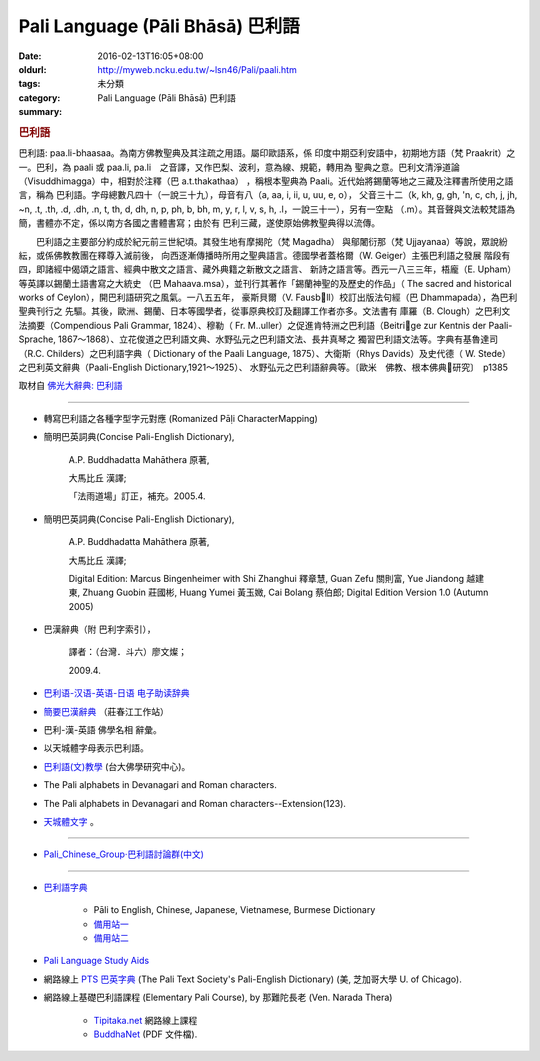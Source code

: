 Pali Language (Pāli Bhāsā) 巴利語
#################################

:date: 2016-02-13T16:05+08:00
:oldurl: http://myweb.ncku.edu.tw/~lsn46/Pali/paali.htm
:tags: 
:category: 未分類
:summary: Pali Language (Pāli Bhāsā) 巴利語


.. rubric:: 巴利語


巴利語: paa.li-bhaasaa。為南方佛教聖典及其注疏之用語。屬印歐語系，係 印度中期亞利安語中，初期地方語（梵 Praakrit）之一。巴利，為 paali 或 paa.li, pa.li　之音譯，又作巴梨、波利，意為線、規範，轉用為 聖典之意。巴利文清淨道論（Visuddhimagga）中，相對於注釋（巴 a.t.thakathaa） ，稱根本聖典為 Paali。近代始將錫蘭等地之三藏及注釋書所使用之語言，稱為 巴利語。字母總數凡四十（一說三十九），母音有八（a, aa, i, ii, u, uu, e, o）， 父音三十二（k, kh, g, gh, 'n, c, ch, j, jh, ~n, .t, .th, .d, .dh, .n, t, th, d, dh, n, p, ph, b, bh, m, y, r, l, v, s, h, .l，一說三十一），另有一空點 （.m）。其音聲與文法較梵語為簡，書體亦不定，係以南方各國之書體書寫；由於有 巴利三藏，遂使原始佛教聖典得以流傳。　

　　巴利語之主要部分約成於紀元前三世紀頃。其發生地有摩揭陀（梵 Magadha） 與鄔闍衍那（梵 Ujjayanaa）等說，眾說紛紜，或係佛教教團在釋尊入滅前後， 向西逐漸傳播時所用之聖典語言。德國學者蓋格爾（W. Geiger）主張巴利語之發展 階段有四，即諸經中偈頌之語言、經典中散文之語言、藏外典籍之新散文之語言、 新詩之語言等。西元一八三三年，梧龐（E. Upham）等英譯以錫蘭土語書寫之大統史 （巴 Mahaava.msa），並刊行其著作「錫蘭神聖的及歷史的作品」（ The sacred and historical works of Ceylon），開巴利語研究之風氣。一八五五年， 豪斯貝爾（V. Fausbll）校訂出版法句經（巴 Dhammapada），為巴利聖典刊行之 先驅。其後，歐洲、錫蘭、日本等國學者，從事原典校訂及翻譯工作者亦多。文法書有 庫羅（B. Clough）之巴利文法摘要（Compendious Pali Grammar, 1824）、穆勒（ Fr. M..uller）之促進肯特洲之巴利語（Beitrige zur Kentnis der Paali-Sprache, 1867～1868）、立花俊道之巴利語文典、水野弘元之巴利語文法、長井真琴之 獨習巴利語文法等。字典有基魯達司（R.C. Childers）之巴利語字典（ Dictionary of the Paali Language, 1875）、大衛斯（Rhys Davids）及史代德（ W. Stede）之巴利英文辭典（Paali-English Dictionary,1921～1925）、 水野弘元之巴利語辭典等。〔歐米　佛教、根本佛典研究〕　p1385

取材自 `佛光大辭典: 巴利語`_

----

- 轉寫巴利語之各種字型字元對應 (Romanized Pāḷi CharacterMapping)

- 簡明巴英詞典(Concise Pali-English Dictionary),

    A.P. Buddhadatta Mahāthera 原著,

    大馬比丘 漢譯;

    「法雨道場」訂正，補充。2005.4.


- 簡明巴英詞典(Concise Pali-English Dictionary),

    A.P. Buddhadatta Mahāthera 原著,

    大馬比丘 漢譯;

    Digital Edition: Marcus Bingenheimer with Shi Zhanghui 釋章慧, Guan Zefu 關則富, Yue Jiandong 越建東, Zhuang Guobin 莊國彬, Huang Yumei 黃玉媺, Cai Bolang 蔡伯郎; Digital Edition Version 1.0 (Autumn 2005)


- 巴漢辭典（附 巴利字索引），

    譯者：（台灣．斗六）廖文燦；

    2009.4.


- `巴利语-汉语-英语-日语 电子助读辞典 <http://dhamma.sutta.org/pali-course/Pali-Chinese-English%20Dictionary.html>`_

- `簡要巴漢辭典 <http://agama.buddhason.org/study/note.htm>`_ （莊春江工作站）

- 巴利-漢-英語 佛學名相 辭彙。

- 以天城體字母表示巴利語。

- `巴利語(文)教學 <http://buddhism.lib.ntu.edu.tw/BDLM/lesson/pali/lesson_pali1.htm>`_ (台大佛學研究中心)。

- The Pali alphabets in Devanagari and Roman characters.

- The Pali alphabets in Devanagari and Roman characters--Extension(123).

- `天城體文字 <http://jianren.tripod.com/devanagari.html>`_ 。

----

- `Pali_Chinese_Group·巴利語討論群(中文) <https://hk.groups.yahoo.com/neo/groups/Pali_Chinese_Group/info>`_

----

- `巴利語字典 <http://dictionary.sutta.org/>`_

    * Pāli to English, Chinese, Japanese, Vietnamese, Burmese Dictionary

    * `備用站一 <https://palidictionary.appspot.com/>`_

    * `備用站二 <https://siongui.github.io/pali-dictionary/>`_

- `Pali Language Study Aids <http://www.accesstoinsight.org/lib/pali.html>`_

- 網路線上 `PTS 巴英字典 <http://dsal.uchicago.edu/dictionaries/pali/>`_
  (The Pali Text Society's Pali-English Dictionary)
  (美, 芝加哥大學 U. of Chicago).

- 網路線上基礎巴利語課程
  (Elementary Pali Course),
  by 那難陀長老 (Ven. Narada Thera)

    * `Tipitaka.net <http://www.tipitaka.net/pali/>`__ 網路線上課程

    * `BuddhaNet <http://www.buddhanet.net/ebooks_s.htm>`__ (PDF 文件檔).

.. _佛光大辭典\: 巴利語: http://dictionary.buddhistdoor.com/word/44152/%E5%B7%B4%E5%88%A9%E8%AA%9E
